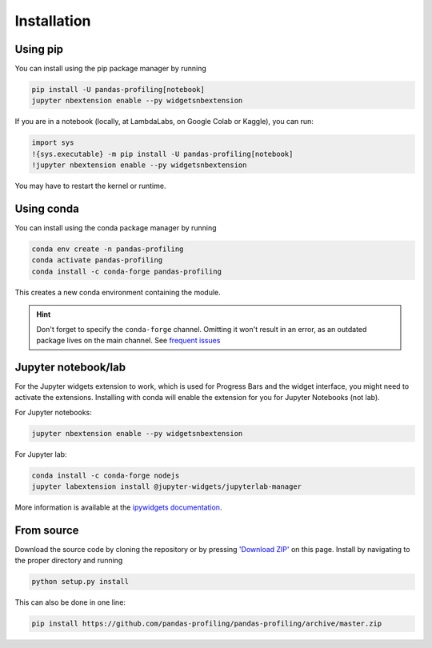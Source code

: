 ============
Installation
============

Using pip
---------

.. image:: https://pepy.tech/badge/pandas-profiling
  :alt: PyPi Total Downloads
  :target: https://pepy.tech/project/pandas-profiling

.. image:: https://pepy.tech/badge/pandas-profiling/month
  :alt: PyPi Monthly Downloads
  :target: https://pepy.tech/project/pandas-profiling/month

.. image:: https://badge.fury.io/py/pandas-profiling.svg
  :alt: PyPi Version
  :target: https://pypi.org/project/pandas-profiling/

You can install using the pip package manager by running

.. code-block:: console

    pip install -U pandas-profiling[notebook]
    jupyter nbextension enable --py widgetsnbextension

If you are in a notebook (locally, at LambdaLabs, on Google Colab or Kaggle), you can run:

.. code-block::

    import sys
    !{sys.executable} -m pip install -U pandas-profiling[notebook]
    !jupyter nbextension enable --py widgetsnbextension

You may have to restart the kernel or runtime.

Using conda
-----------

.. image:: https://img.shields.io/conda/dn/conda-forge/pandas-profiling.svg
  :alt: Conda Total Downloads
  :target: https://anaconda.org/conda-forge/pandas-profiling

.. image:: https://img.shields.io/conda/vn/conda-forge/pandas-profiling.svg
  :alt: Conda Version
  :target: https://anaconda.org/conda-forge/pandas-profiling

You can install using the conda package manager by running

.. code-block:: console

    conda env create -n pandas-profiling
    conda activate pandas-profiling
    conda install -c conda-forge pandas-profiling

This creates a new conda environment containing the module.

.. hint::

        Don't forget to specify the ``conda-forge`` channel. Omitting it won't result in an error, as an outdated package lives on the main channel. See `frequent issues <Support.rst#frequent-issues>`_

Jupyter notebook/lab
--------------------

For the Jupyter widgets extension to work, which is used for Progress Bars and the widget interface, you might need to activate the extensions. Installing with conda will enable the extension for you for Jupyter Notebooks (not lab).

For Jupyter notebooks:

.. code-block::

  jupyter nbextension enable --py widgetsnbextension

For Jupyter lab:

.. code-block::

  conda install -c conda-forge nodejs
  jupyter labextension install @jupyter-widgets/jupyterlab-manager


More information is available at the `ipywidgets documentation <https://ipywidgets.readthedocs.io/en/stable/user_install.html>`_.

From source
-----------

Download the source code by cloning the repository or by pressing `'Download ZIP' <https://github.com/pandas-profiling/pandas-profiling/archive/master.zip>`_ on this page.
Install by navigating to the proper directory and running

.. code-block:: console

    python setup.py install

This can also be done in one line:

.. code-block:: console

    pip install https://github.com/pandas-profiling/pandas-profiling/archive/master.zip
